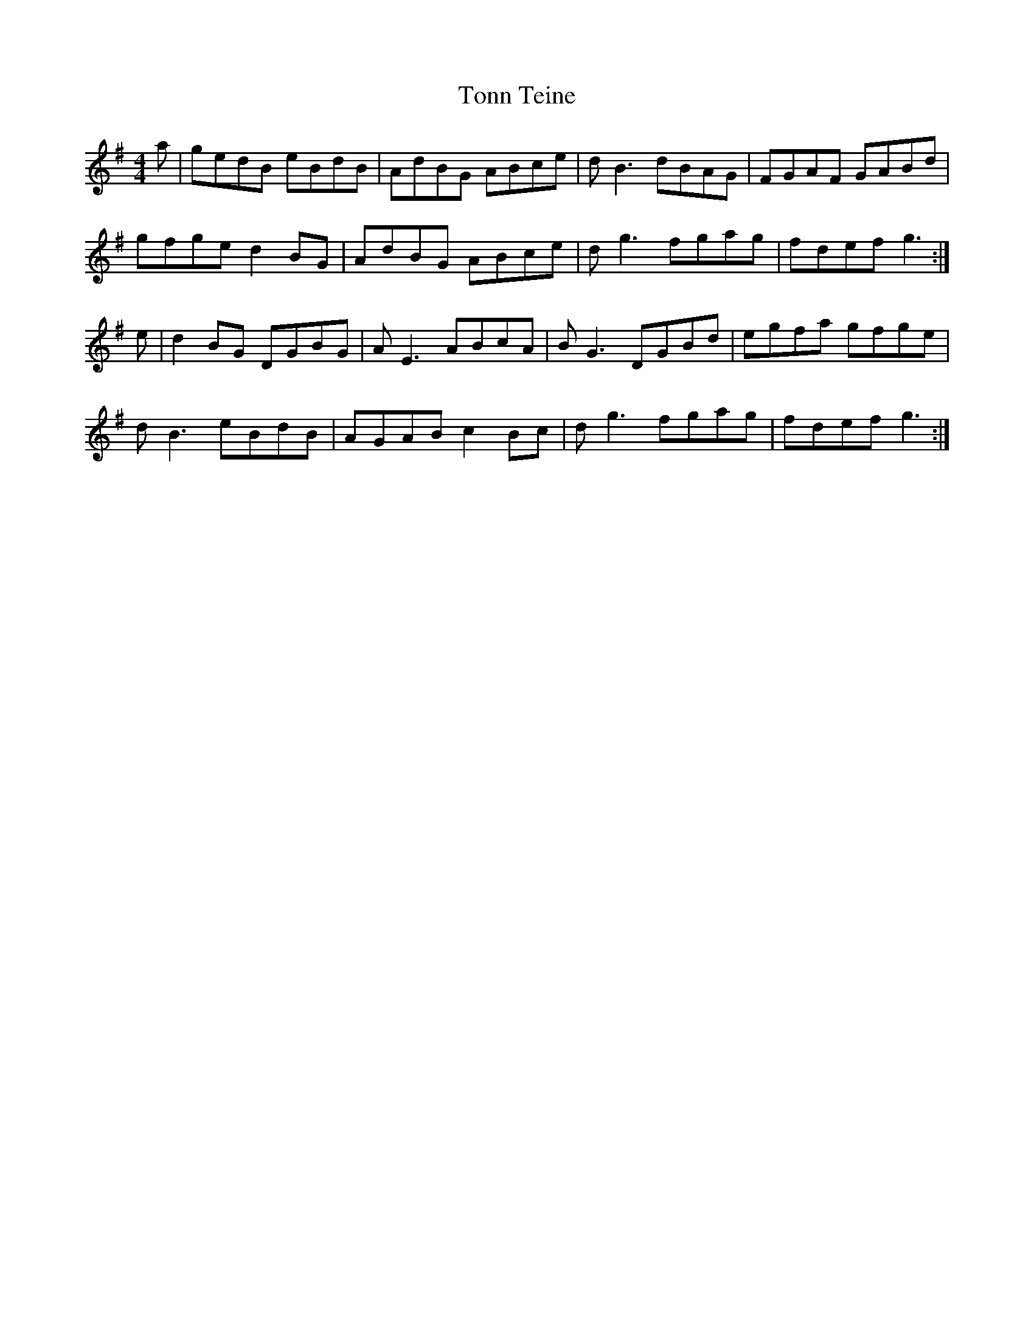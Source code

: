 X: 40620
T: Tonn Teine
R: reel
M: 4/4
K: Gmajor
a|gedB eBdB|AdBG ABce|dB3 dBAG|FGAF GABd|
gfge d2BG|AdBG ABce|dg3 fgag|fdef g3:|
e|d2BG DGBG|AE3 ABcA|BG3 DGBd|egfa gfge|
dB3 eBdB|AGAB c2Bc|dg3 fgag|fdef g3:|

